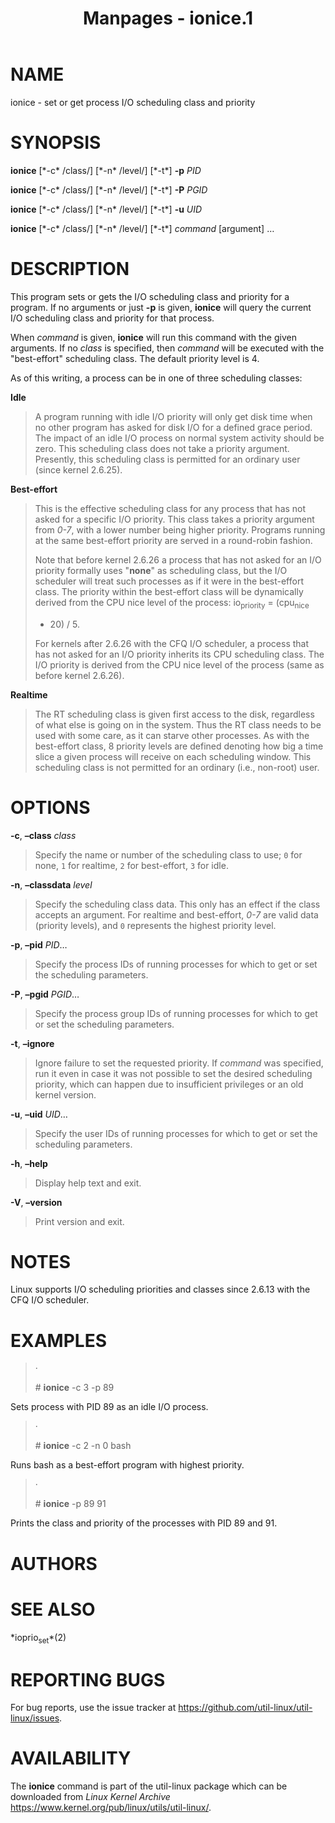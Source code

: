 #+TITLE: Manpages - ionice.1
* NAME
ionice - set or get process I/O scheduling class and priority

* SYNOPSIS
*ionice* [*-c* /class/] [*-n* /level/] [*-t*] *-p* /PID/

*ionice* [*-c* /class/] [*-n* /level/] [*-t*] *-P* /PGID/

*ionice* [*-c* /class/] [*-n* /level/] [*-t*] *-u* /UID/

*ionice* [*-c* /class/] [*-n* /level/] [*-t*] /command/ [argument] ...

* DESCRIPTION
This program sets or gets the I/O scheduling class and priority for a
program. If no arguments or just *-p* is given, *ionice* will query the
current I/O scheduling class and priority for that process.

When /command/ is given, *ionice* will run this command with the given
arguments. If no /class/ is specified, then /command/ will be executed
with the "best-effort" scheduling class. The default priority level
is 4.

As of this writing, a process can be in one of three scheduling classes:

*Idle*

#+begin_quote
A program running with idle I/O priority will only get disk time when no
other program has asked for disk I/O for a defined grace period. The
impact of an idle I/O process on normal system activity should be zero.
This scheduling class does not take a priority argument. Presently, this
scheduling class is permitted for an ordinary user (since kernel
2.6.25).

#+end_quote

*Best-effort*

#+begin_quote
This is the effective scheduling class for any process that has not
asked for a specific I/O priority. This class takes a priority argument
from /0-7/, with a lower number being higher priority. Programs running
at the same best-effort priority are served in a round-robin fashion.

Note that before kernel 2.6.26 a process that has not asked for an I/O
priority formally uses "*none*" as scheduling class, but the I/O
scheduler will treat such processes as if it were in the best-effort
class. The priority within the best-effort class will be dynamically
derived from the CPU nice level of the process: io_priority = (cpu_nice
+ 20) / 5.

For kernels after 2.6.26 with the CFQ I/O scheduler, a process that has
not asked for an I/O priority inherits its CPU scheduling class. The I/O
priority is derived from the CPU nice level of the process (same as
before kernel 2.6.26).

#+end_quote

*Realtime*

#+begin_quote
The RT scheduling class is given first access to the disk, regardless of
what else is going on in the system. Thus the RT class needs to be used
with some care, as it can starve other processes. As with the
best-effort class, 8 priority levels are defined denoting how big a time
slice a given process will receive on each scheduling window. This
scheduling class is not permitted for an ordinary (i.e., non-root) user.

#+end_quote

* OPTIONS
*-c*, *--class* /class/

#+begin_quote
Specify the name or number of the scheduling class to use; =0= for none,
=1= for realtime, =2= for best-effort, =3= for idle.

#+end_quote

*-n*, *--classdata* /level/

#+begin_quote
Specify the scheduling class data. This only has an effect if the class
accepts an argument. For realtime and best-effort, /0-7/ are valid data
(priority levels), and =0= represents the highest priority level.

#+end_quote

*-p*, *--pid* /PID/...

#+begin_quote
Specify the process IDs of running processes for which to get or set the
scheduling parameters.

#+end_quote

*-P*, *--pgid* /PGID/...

#+begin_quote
Specify the process group IDs of running processes for which to get or
set the scheduling parameters.

#+end_quote

*-t*, *--ignore*

#+begin_quote
Ignore failure to set the requested priority. If /command/ was
specified, run it even in case it was not possible to set the desired
scheduling priority, which can happen due to insufficient privileges or
an old kernel version.

#+end_quote

*-u*, *--uid* /UID/...

#+begin_quote
Specify the user IDs of running processes for which to get or set the
scheduling parameters.

#+end_quote

*-h*, *--help*

#+begin_quote
Display help text and exit.

#+end_quote

*-V*, *--version*

#+begin_quote
Print version and exit.

#+end_quote

* NOTES
Linux supports I/O scheduling priorities and classes since 2.6.13 with
the CFQ I/O scheduler.

* EXAMPLES

#+begin_quote
·

​# *ionice* -c 3 -p 89

#+end_quote

Sets process with PID 89 as an idle I/O process.

#+begin_quote
·

​# *ionice* -c 2 -n 0 bash

#+end_quote

Runs bash as a best-effort program with highest priority.

#+begin_quote
·

​# *ionice* -p 89 91

#+end_quote

Prints the class and priority of the processes with PID 89 and 91.

* AUTHORS
* SEE ALSO
*ioprio_set*(2)

* REPORTING BUGS
For bug reports, use the issue tracker at
<https://github.com/util-linux/util-linux/issues>.

* AVAILABILITY
The *ionice* command is part of the util-linux package which can be
downloaded from /Linux Kernel Archive/
<https://www.kernel.org/pub/linux/utils/util-linux/>.
